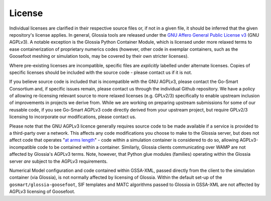 License
=======

Individual licenses are clarified in their respective source files or, if not in a given file, it
should be inferred that the given repository's license applies. In general, Glossia tools are
released under the `GNU Affero General Public License v3 <http://www.gnu.org/licenses/agpl-3.0.en.html>`_
(GNU AGPLv3). A notable exception is
the Glossia Python Container Module, which is licensed under more relaxed terms to ease
containerization of proprietary numerics codes (however, other code in exemplar containers, such
as the Goosefoot meshing or simulation tools, may be covered by their own stricter licenses).

Where pre-existing licenses are
incompatible, specific files are *explicitly* labelled under alternate licenses. Copies of specific
licenses should be included with the source code - please contact us if it is not.

If you believe
source code is included that is incompatible with the GNU AGPLv3, please contact the Go-Smart
Consortium and, if specific issues remain, please contact us through the individual Github
repository. We have a policy of allowing re-licensing relevant source to more relaxed licenses (e.g. GPLv2/3)
specifically to enable upstream inclusion of improvements in projects we derive from.
While we are working on preparing upstream
submissions for some of our reusable code, if you see Go-Smart AGPLv3 code directly derived from your
upstream project, but require GPLv2/3 licensing to incorporate our modifications, please contact us.

Please note that the GNU AGPLv3 licence generally requires source code to be made available if a service
is provided to a third-party over a network. This affects any code modifications you choose to make
to the Glossia server, but does not
affect code that operates "`at arms length <http://www.gnu.org/licenses/gpl-faq.html#GPLInProprietarySystem>`_"
- code within a simulation container is considered to
do so, allowing AGPLv3-incompatible code to be contained within a container.
Similarly, Glossia clients
communicating over WAMP are not affected by Glossia's AGPLv3 terms.
Note, however, that
Python glue modules (families) operating within the Glossia server *are* subject to the AGPLv3 requirements.

Numerical Model configuration and code contained within GSSA-XML, passed directly from the client to the
simulation container (via Glossia), is not normally affected by licensing of Glossia. Within the default
set-up of the ``gosmart/glossia-goosefoot``, SIF templates and MATC algorithms passed to Glossia in GSSA-XML
are not affected by AGPLv3 licensing of Goosefoot.
